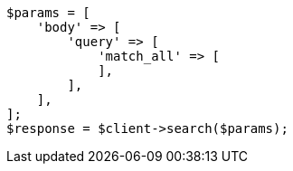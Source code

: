 // query-dsl/match-all-query.asciidoc:11

[source, php]
----
$params = [
    'body' => [
        'query' => [
            'match_all' => [
            ],
        ],
    ],
];
$response = $client->search($params);
----
